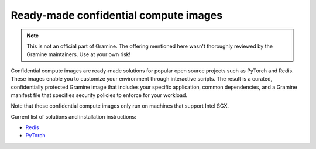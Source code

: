 Ready-made confidential compute images
======================================

.. note ::
   This is not an official part of Gramine. The offering mentioned here wasn't
   thoroughly reviewed by the Gramine maintainers. Use at your own risk!

Confidential compute images are ready-made solutions for popular open source
projects such as PyTorch and Redis. These images enable you to customize your
environment through interactive scripts. The result is a curated,
confidentially protected Gramine image that includes your specific application,
common dependencies, and a Gramine manifest file that specifies security
policies to enforce for your workload.

Note that these confidential compute images only run on machines that support
Intel SGX.

Current list of solutions and installation instructions:

- `Redis <https://github.com/gramineproject/contrib/tree/master/Intel-Confidential-Compute-for-X/workloads/redis>`_
- `PyTorch <https://github.com/gramineproject/contrib/tree/master/Intel-Confidential-Compute-for-X/workloads/pytorch>`_
